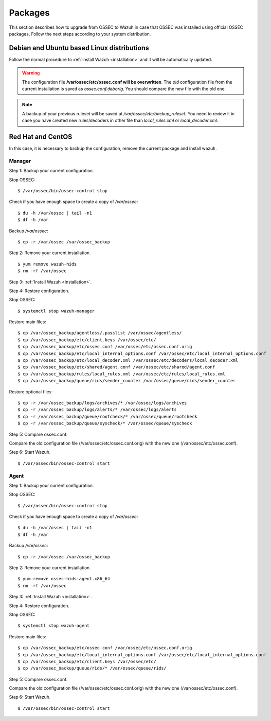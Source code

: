 .. _upgrading_ossec_packages:

Packages
===================================================

This section describes how to upgrade from OSSEC to Wazuh in case that OSSEC was installed using official OSSEC packages. Follow the next steps according to your system distribution.


Debian and Ubuntu based Linux distributions
---------------------------------------------------

Follow the normal procedure to :ref:`install Wazuh <installation>` and it will be automatically updated.

.. warning::
    The configuration file **/var/ossec/etc/ossec.conf will be overwritten**. The *old* configuration file from the current installation is saved as *ossec.conf.deborig*. You should compare the new file with the old one.

.. note::
    A backup of your previous ruleset will be saved at */var/ossec/etc/backup_ruleset*. You need to review it in case you have created new rules/decoders in other file than *local_rules.xml* or *local_decoder.xml*.


Red Hat and CentOS
---------------------------------------------------

In this case, it is necessary to backup the configuration, remove the current package and install wazuh.

Manager
^^^^^^^^^^^^^^^^^^

Step 1: Backup your current configuration.

Stop OSSEC: ::

    $ /var/ossec/bin/ossec-control stop

Check if you have enough space to create a copy of */var/ossec*: ::

    $ du -h /var/ossec | tail -n1
    $ df -h /var

Backup */var/ossec*: ::

    $ cp -r /var/ossec /var/ossec_backup

Step 2: Remove your current installation. ::

    $ yum remove wazuh-hids
    $ rm -rf /var/ossec

Step 3: :ref:`Install Wazuh <installation>`.

Step 4: Restore configuration.

Stop OSSEC: ::

    $ systemctl stop wazuh-manager

Restore main files: ::

    $ cp /var/ossec_backup/agentless/.passlist /var/ossec/agentless/
    $ cp /var/ossec_backup/etc/client.keys /var/ossec/etc/
    $ cp /var/ossec_backup/etc/ossec.conf /var/ossec/etc/ossec.conf.orig
    $ cp /var/ossec_backup/etc/local_internal_options.conf /var/ossec/etc/local_internal_options.conf
    $ cp /var/ossec_backup/etc/local_decoder.xml /var/ossec/etc/decoders/local_decoder.xml
    $ cp /var/ossec_backup/etc/shared/agent.conf /var/ossec/etc/shared/agent.conf
    $ cp /var/ossec_backup/rules/local_rules.xml /var/ossec/etc/rules/local_rules.xml
    $ cp /var/ossec_backup/queue/rids/sender_counter /var/ossec/queue/rids/sender_counter

Restore optional files: ::

    $ cp -r /var/ossec_backup/logs/archives/* /var/ossec/logs/archives
    $ cp -r /var/ossec_backup/logs/alerts/* /var/ossec/logs/alerts
    $ cp -r /var/ossec_backup/queue/rootcheck/* /var/ossec/queue/rootcheck
    $ cp -r /var/ossec_backup/queue/syscheck/* /var/ossec/queue/syscheck

Step 5: Compare ossec.conf.

Compare the old configuration file (/var/ossec/etc/ossec.conf.orig) with the new one (/var/ossec/etc/ossec.conf).

Step 6: Start Wazuh. ::

    $ /var/ossec/bin/ossec-control start

Agent
^^^^^^^^^^^^^^^^^^

Step 1: Backup your current configuration.

Stop OSSEC: ::

    $ /var/ossec/bin/ossec-control stop

Check if you have enough space to create a copy of */var/ossec*: ::

    $ du -h /var/ossec | tail -n1
    $ df -h /var

Backup */var/ossec*: ::

    $ cp -r /var/ossec /var/ossec_backup


Step 2: Remove your current installation. ::

    $ yum remove ossec-hids-agent.x86_64
    $ rm -rf /var/ossec

Step 3: :ref:`Install Wazuh <installation>`.

Step 4: Restore configuration.

Stop OSSEC: ::

    $ systemctl stop wazuh-agent

Restore main files: ::

    $ cp /var/ossec_backup/etc/ossec.conf /var/ossec/etc/ossec.conf.orig
    $ cp /var/ossec_backup/etc/local_internal_options.conf /var/ossec/etc/local_internal_options.conf
    $ cp /var/ossec_backup/etc/client.keys /var/ossec/etc/
    $ cp /var/ossec_backup/queue/rids/* /var/ossec/queue/rids/

Step 5: Compare ossec.conf.

Compare the old configuration file (/var/ossec/etc/ossec.conf.orig) with the new one (/var/ossec/etc/ossec.conf).

Step 6: Start Wazuh. ::

    $ /var/ossec/bin/ossec-control start
